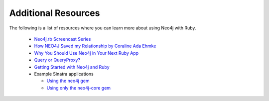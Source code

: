 Additional Resources
====================

The following is a list of resources where you can learn more about using Neo4j with Ruby.

 * `Neo4j.rb Screencast Series <https://www.youtube.com/playlist?list=PL5klM3mD6alLUhNTPTbj5a3GBjU7oZN0t>`_
 * `How NEO4J Saved my Relationship by Coraline Ada Ehmke <http://confreaks.tv/videos/bathruby2016-how-neo4j-saved-my-relationship>`_
 * `Why You Should Use Neo4j in Your Next Ruby App <https://www.sitepoint.com/why-you-should-use-neo4j-in-your-next-ruby-app/#comment-2689399402>`_
 * `Query or QueryProxy? <http://neo4jrb.io/blog/2015/02/08/query_or_query-proxy.html>`_
 * `Getting Started with Neo4j and Ruby <http://neo4j.com/developer/ruby-course/>`_
 * Example Sinatra applications

   - `Using the neo4j gem <https://github.com/neo4j-examples/movies-ruby-neo4jrb>`_
   - `Using only the neo4j-core gem <https://github.com/neo4j-examples/movies-ruby-neo4j-core>`_


